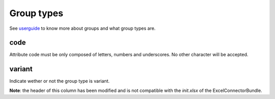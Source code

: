 Group types
===========

See `userguide <https://www.akeneo.com/wp-content/uploads/2017/03/EN-Catalog-Setting-User-Guide-PIM-CE-EE-1.7.pdf#page=32>`__ to know more about groups
and what group types are.

code
----

Attribute code must be only composed of letters, numbers and underscores. No other character will be accepted.

variant
-------

Indicate wether or not the group type is variant.

**Note**: the header of this column has been modified and is not compatible with the `init.xlsx` of the ExcelConnectorBundle.
